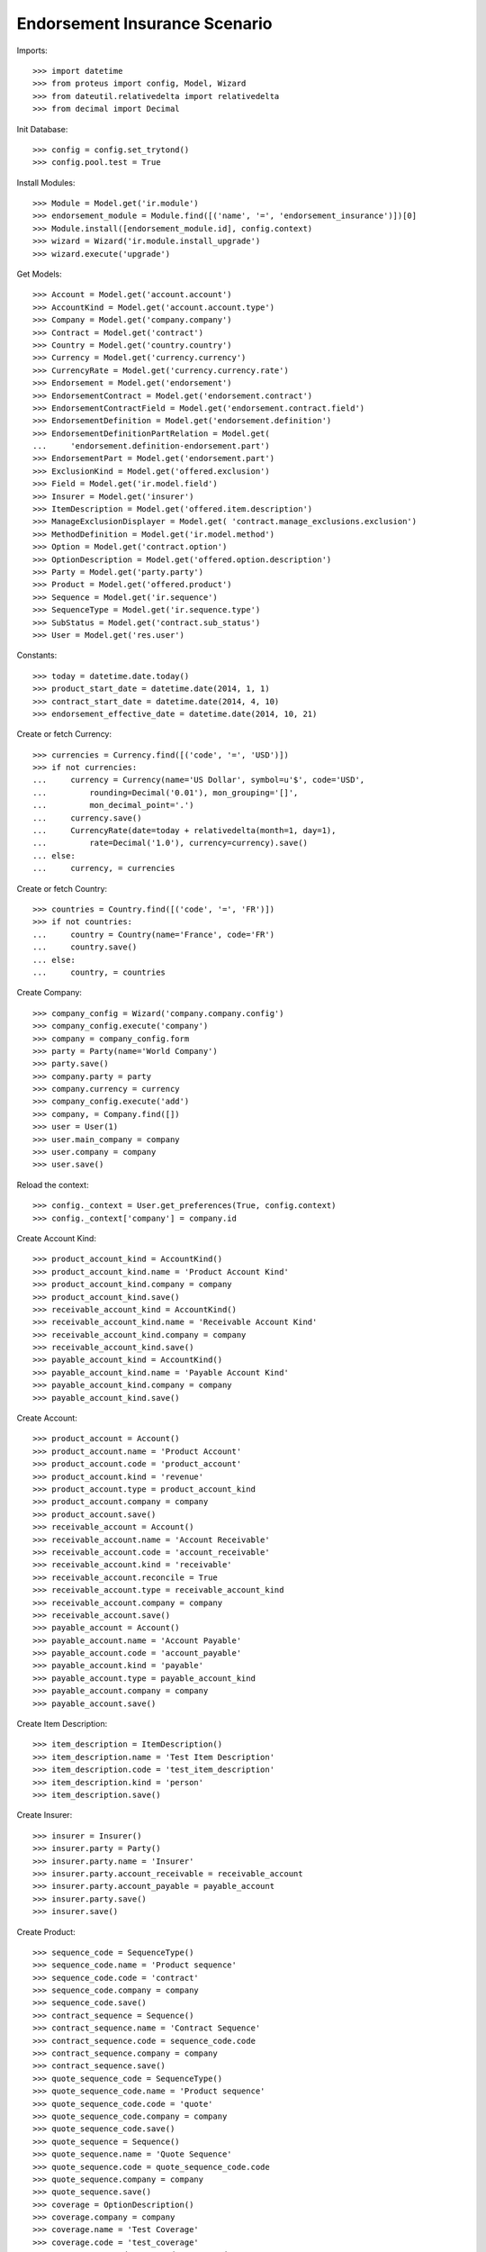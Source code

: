 ==============================
Endorsement Insurance Scenario
==============================

Imports::

    >>> import datetime
    >>> from proteus import config, Model, Wizard
    >>> from dateutil.relativedelta import relativedelta
    >>> from decimal import Decimal

Init Database::

    >>> config = config.set_trytond()
    >>> config.pool.test = True

Install Modules::

    >>> Module = Model.get('ir.module')
    >>> endorsement_module = Module.find([('name', '=', 'endorsement_insurance')])[0]
    >>> Module.install([endorsement_module.id], config.context)
    >>> wizard = Wizard('ir.module.install_upgrade')
    >>> wizard.execute('upgrade')

Get Models::

    >>> Account = Model.get('account.account')
    >>> AccountKind = Model.get('account.account.type')
    >>> Company = Model.get('company.company')
    >>> Contract = Model.get('contract')
    >>> Country = Model.get('country.country')
    >>> Currency = Model.get('currency.currency')
    >>> CurrencyRate = Model.get('currency.currency.rate')
    >>> Endorsement = Model.get('endorsement')
    >>> EndorsementContract = Model.get('endorsement.contract')
    >>> EndorsementContractField = Model.get('endorsement.contract.field')
    >>> EndorsementDefinition = Model.get('endorsement.definition')
    >>> EndorsementDefinitionPartRelation = Model.get(
    ...     'endorsement.definition-endorsement.part')
    >>> EndorsementPart = Model.get('endorsement.part')
    >>> ExclusionKind = Model.get('offered.exclusion')
    >>> Field = Model.get('ir.model.field')
    >>> Insurer = Model.get('insurer')
    >>> ItemDescription = Model.get('offered.item.description')
    >>> ManageExclusionDisplayer = Model.get( 'contract.manage_exclusions.exclusion')
    >>> MethodDefinition = Model.get('ir.model.method')
    >>> Option = Model.get('contract.option')
    >>> OptionDescription = Model.get('offered.option.description')
    >>> Party = Model.get('party.party')
    >>> Product = Model.get('offered.product')
    >>> Sequence = Model.get('ir.sequence')
    >>> SequenceType = Model.get('ir.sequence.type')
    >>> SubStatus = Model.get('contract.sub_status')
    >>> User = Model.get('res.user')

Constants::

    >>> today = datetime.date.today()
    >>> product_start_date = datetime.date(2014, 1, 1)
    >>> contract_start_date = datetime.date(2014, 4, 10)
    >>> endorsement_effective_date = datetime.date(2014, 10, 21)

Create or fetch Currency::

    >>> currencies = Currency.find([('code', '=', 'USD')])
    >>> if not currencies:
    ...     currency = Currency(name='US Dollar', symbol=u'$', code='USD',
    ...         rounding=Decimal('0.01'), mon_grouping='[]',
    ...         mon_decimal_point='.')
    ...     currency.save()
    ...     CurrencyRate(date=today + relativedelta(month=1, day=1),
    ...         rate=Decimal('1.0'), currency=currency).save()
    ... else:
    ...     currency, = currencies

Create or fetch Country::

    >>> countries = Country.find([('code', '=', 'FR')])
    >>> if not countries:
    ...     country = Country(name='France', code='FR')
    ...     country.save()
    ... else:
    ...     country, = countries

Create Company::

    >>> company_config = Wizard('company.company.config')
    >>> company_config.execute('company')
    >>> company = company_config.form
    >>> party = Party(name='World Company')
    >>> party.save()
    >>> company.party = party
    >>> company.currency = currency
    >>> company_config.execute('add')
    >>> company, = Company.find([])
    >>> user = User(1)
    >>> user.main_company = company
    >>> user.company = company
    >>> user.save()

Reload the context::

    >>> config._context = User.get_preferences(True, config.context)
    >>> config._context['company'] = company.id

Create Account Kind::

    >>> product_account_kind = AccountKind()
    >>> product_account_kind.name = 'Product Account Kind'
    >>> product_account_kind.company = company
    >>> product_account_kind.save()
    >>> receivable_account_kind = AccountKind()
    >>> receivable_account_kind.name = 'Receivable Account Kind'
    >>> receivable_account_kind.company = company
    >>> receivable_account_kind.save()
    >>> payable_account_kind = AccountKind()
    >>> payable_account_kind.name = 'Payable Account Kind'
    >>> payable_account_kind.company = company
    >>> payable_account_kind.save()

Create Account::

    >>> product_account = Account()
    >>> product_account.name = 'Product Account'
    >>> product_account.code = 'product_account'
    >>> product_account.kind = 'revenue'
    >>> product_account.type = product_account_kind
    >>> product_account.company = company
    >>> product_account.save()
    >>> receivable_account = Account()
    >>> receivable_account.name = 'Account Receivable'
    >>> receivable_account.code = 'account_receivable'
    >>> receivable_account.kind = 'receivable'
    >>> receivable_account.reconcile = True
    >>> receivable_account.type = receivable_account_kind
    >>> receivable_account.company = company
    >>> receivable_account.save()
    >>> payable_account = Account()
    >>> payable_account.name = 'Account Payable'
    >>> payable_account.code = 'account_payable'
    >>> payable_account.kind = 'payable'
    >>> payable_account.type = payable_account_kind
    >>> payable_account.company = company
    >>> payable_account.save()

Create Item Description::

    >>> item_description = ItemDescription()
    >>> item_description.name = 'Test Item Description'
    >>> item_description.code = 'test_item_description'
    >>> item_description.kind = 'person'
    >>> item_description.save()

Create Insurer::

    >>> insurer = Insurer()
    >>> insurer.party = Party()
    >>> insurer.party.name = 'Insurer'
    >>> insurer.party.account_receivable = receivable_account
    >>> insurer.party.account_payable = payable_account
    >>> insurer.party.save()
    >>> insurer.save()

Create Product::

    >>> sequence_code = SequenceType()
    >>> sequence_code.name = 'Product sequence'
    >>> sequence_code.code = 'contract'
    >>> sequence_code.company = company
    >>> sequence_code.save()
    >>> contract_sequence = Sequence()
    >>> contract_sequence.name = 'Contract Sequence'
    >>> contract_sequence.code = sequence_code.code
    >>> contract_sequence.company = company
    >>> contract_sequence.save()
    >>> quote_sequence_code = SequenceType()
    >>> quote_sequence_code.name = 'Product sequence'
    >>> quote_sequence_code.code = 'quote'
    >>> quote_sequence_code.company = company
    >>> quote_sequence_code.save()
    >>> quote_sequence = Sequence()
    >>> quote_sequence.name = 'Quote Sequence'
    >>> quote_sequence.code = quote_sequence_code.code
    >>> quote_sequence.company = company
    >>> quote_sequence.save()
    >>> coverage = OptionDescription()
    >>> coverage.company = company
    >>> coverage.name = 'Test Coverage'
    >>> coverage.code = 'test_coverage'
    >>> coverage.start_date = product_start_date
    >>> coverage.item_desc = item_description
    >>> coverage.insurer = insurer
    >>> coverage.subscription_behaviour = 'optional'
    >>> coverage.save()
    >>> product = Product()
    >>> product.company = company
    >>> product.name = 'Test Product'
    >>> product.code = 'test_product'
    >>> product.contract_generator = contract_sequence
    >>> product.quote_number_sequence = quote_sequence
    >>> product.start_date = product_start_date
    >>> product.coverages.append(coverage)
    >>> product.save()

Create SubStatus::

    >>> termination_status, = SubStatus.find([('code', '=', 'terminated')])

Create Remove Option Endorsement::

    >>> remove_option_part = EndorsementPart()
    >>> remove_option_part.name = 'Remove Option'
    >>> remove_option_part.code = 'remove_option'
    >>> remove_option_part.kind = 'covered_element'
    >>> remove_option_part.view = 'remove_option'
    >>> remove_option_part.save()
    >>> remove_option = EndorsementDefinition()
    >>> remove_option.name = 'Remove Option'
    >>> remove_option.code = 'remove_option'
    >>> remove_option.ordered_endorsement_parts.append(
    ...     EndorsementDefinitionPartRelation(endorsement_part=remove_option_part))
    >>> remove_option.save()

Create Manage Exclusions Endorsement::

    >>> exclusion_part, = EndorsementPart.find([('code', '=', 'manage_exclusions')])
    >>> manage_exclusions = EndorsementDefinition()
    >>> manage_exclusions.name = 'Manage Exclusions'
    >>> manage_exclusions.code = 'manage_exclusions'
    >>> manage_exclusions.ordered_endorsement_parts.append(
    ...     EndorsementDefinitionPartRelation(endorsement_part=exclusion_part))
    >>> manage_exclusions.save()

Create exclusion kinds::

    >>> exclusion_1 = ExclusionKind(name='Exclusion 1', code='exclusion_1',
    ...     text='Exclusion 1')
    >>> exclusion_1.save()
    >>> exclusion_2 = ExclusionKind(name='Exclusion 2', code='exclusion_2',
    ...     text='Exclusion 2')
    >>> exclusion_2.save()

Create Subscriber::

    >>> subscriber = Party()
    >>> subscriber.name = 'Doe'
    >>> subscriber.first_name = 'John'
    >>> subscriber.is_person = True
    >>> subscriber.gender = 'male'
    >>> subscriber.account_receivable = receivable_account
    >>> subscriber.account_payable = payable_account
    >>> subscriber.birth_date = datetime.date(1980, 10, 14)
    >>> subscriber.save()

Create Other Insured::

    >>> luigi = Party()
    >>> luigi.name = 'Vercotti'
    >>> luigi.first_name = 'Luigi'
    >>> luigi.is_person = True
    >>> luigi.gender = 'male'
    >>> luigi.account_receivable = receivable_account
    >>> luigi.account_payable = payable_account
    >>> luigi.birth_date = datetime.date(1965, 10, 14)
    >>> luigi.save()

Create Test Contract::

    >>> contract = Contract()
    >>> contract.company = company
    >>> contract.start_date = contract_start_date
    >>> contract.product = product
    >>> contract.status = 'active'
    >>> contract.contract_number = '12345'
    >>> covered_element = contract.covered_elements.new()
    >>> covered_element.party = subscriber
    >>> covered_element.item_desc = item_description
    >>> option = covered_element.options.new()
    >>> option.coverage = coverage
    >>> covered_element2 = contract.covered_elements.new()
    >>> covered_element2.party = luigi
    >>> covered_element2.item_desc = item_description
    >>> option2 = covered_element2.options.new()
    >>> option2.coverage = coverage
    >>> option2.exclusions.append(exclusion_1)
    >>> contract.subscriber = subscriber
    >>> contract.save()
    >>> contract.covered_elements[0].options[0].end_date == None
    True
    >>> contract.covered_elements[1].options[0].end_date == None
    True

New Manage Exclusions Endorsement::

    >>> new_endorsement = Wizard('endorsement.start')
    >>> new_endorsement.form.contract = contract
    >>> new_endorsement.form.endorsement_definition = manage_exclusions
    >>> new_endorsement.form.endorsement = None
    >>> new_endorsement.form.applicant = None
    >>> new_endorsement.form.effective_date = endorsement_effective_date
    >>> new_endorsement.execute('start_endorsement')
    >>> new_endorsement.form.contract.contract.id == contract.id
    True
    >>> len(new_endorsement.form.current_options) == 2
    True
    >>> len(new_endorsement.form.current_options[0].exclusions) == 0
    True
    >>> len(new_endorsement.form.current_options[1].exclusions) == 1
    True
    >>> new_endorsement.form.current_options[1].exclusions[0].action = 'removed'
    >>> new_endorsement.form.current_options[0].exclusions.append(
    ...     ManageExclusionDisplayer(exclusion=exclusion_2.id))
    >>> new_endorsement.form.current_options[0].exclusions[0].action == 'added'
    True
    >>> new_endorsement.form.current_options[0].exclusions.append(
    ...     ManageExclusionDisplayer(exclusion=exclusion_1.id, action='removed'))
    >>> new_endorsement.execute('manage_exclusions_next')
    >>> new_endorsement.execute('summary_previous')
    >>> new_endorsement.form.contract.contract.id == contract.id
    True
    >>> len(new_endorsement.form.current_options) == 2
    True
    >>> len(new_endorsement.form.current_options[0].exclusions) == 1
    True
    >>> len(new_endorsement.form.current_options[1].exclusions) == 1
    True
    >>> new_endorsement.form.current_options[0].exclusions[0].action == 'added'
    True
    >>> new_endorsement.form.current_options[1].exclusions[0].action == 'removed'
    True
    >>> new_endorsement.execute('manage_exclusions_next')
    >>> new_endorsement.execute('apply_endorsement')
    >>> contract = Contract(contract.id)
    >>> [x.code for x in contract.covered_elements[0].options[0].exclusions] == [
    ...     'exclusion_2']
    True
    >>> len(contract.covered_elements[1].options[0].exclusions) == 0
    True
    >>> endorsement_last, = Endorsement.find([], order=[('create_date', 'DESC')],
    ...     limit=1)
    >>> endorsement_last.click('cancel')
    >>> contract = Contract(contract.id)
    >>> len(contract.covered_elements[0].options[0].exclusions) == 0
    True
    >>> [x.code for x in contract.covered_elements[1].options[0].exclusions] == [
    ...     'exclusion_1']
    True

New Remove Option Endorsement::

    >>> new_endorsement = Wizard('endorsement.start')
    >>> new_endorsement.form.contract = contract
    >>> new_endorsement.form.endorsement_definition = remove_option
    >>> new_endorsement.form.endorsement = None
    >>> new_endorsement.form.applicant = None
    >>> new_endorsement.form.effective_date = endorsement_effective_date
    >>> new_endorsement.execute('start_endorsement')
    >>> my_option = new_endorsement.form.options[0].option
    >>> len(new_endorsement.form.options) == 2
    True
    >>> to_remove, = [x for x in new_endorsement.form.options if
    ...     x.covered_element.party.name == 'Vercotti']
    >>> to_remove.action = 'terminated'
    >>> to_remove.sub_status = termination_status
    >>> new_endorsement.execute('remove_option_next')
    >>> new_endorsement.execute('apply_endorsement')
    >>> contract.save()
    >>> option, = Option.find([('covered_element.party.name', '=', 'Doe')])
    >>> option2, = Option.find([('covered_element.party.name', '=', 'Vercotti')])
    >>> option2.end_date == endorsement_effective_date
    True
    >>> option2.sub_status == termination_status
    True
    >>> option.end_date == None
    True
    >>> option.sub_status == None
    True
    >>> endorsement_last, = Endorsement.find([], order=[('create_date', 'DESC')],
    ...     limit=1)
    >>> endorsement_last.click('cancel')
    >>> contract = Contract(contract.id)
    >>> option, = Option.find([('covered_element.party.name', '=', 'Doe')])
    >>> option2, = Option.find([('covered_element.party.name', '=', 'Vercotti')])
    >>> option2.end_date == None
    True
    >>> option2.sub_status == None
    True
    >>> option.end_date == None
    True
    >>> option.sub_status == None
    True
